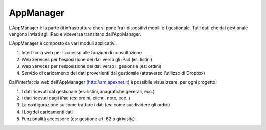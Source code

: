 AppManager
===========

L'AppManager è la parte di infrastruttura che si pone fra i dispositivi mobili e il gestionale. 
Tutti dati che dal gestionale vengono inviati agli iPad e viceversa transitano dall'AppManager.

L'AppManager è composto da vari moduli applicativi:

1. Interfaccia web per l'accesso alle funzioni di consultazione
2. Web Services per l'esposizione dei dati verso gli iPad (es: listini)
3. Web Services per l'esposizione dei dati verso il gesionale (es: ordini)
4. Servizio di caricamento dei dati provenienti dal gestionale (attraverso l'utilizzo di Dropbox)

Dall'interfaccia web dell'AppManager (http://am.apexnet.it) è possibile visualizzare, per ogni progetto:

1. I dati ricevuti dal gestionale (es: listini, anagrafiche generali, ecc.)
2. I dati ricevuti dagli iPad (es: ordini, clienti, note, ecc..)
3. La configurazione su come trattare i dati (es: come suddividere gli ordini)
4. I Log dei caricamenti dati
5. Funzionalità accessorie (es: gestione art. 62 o girivisita)

